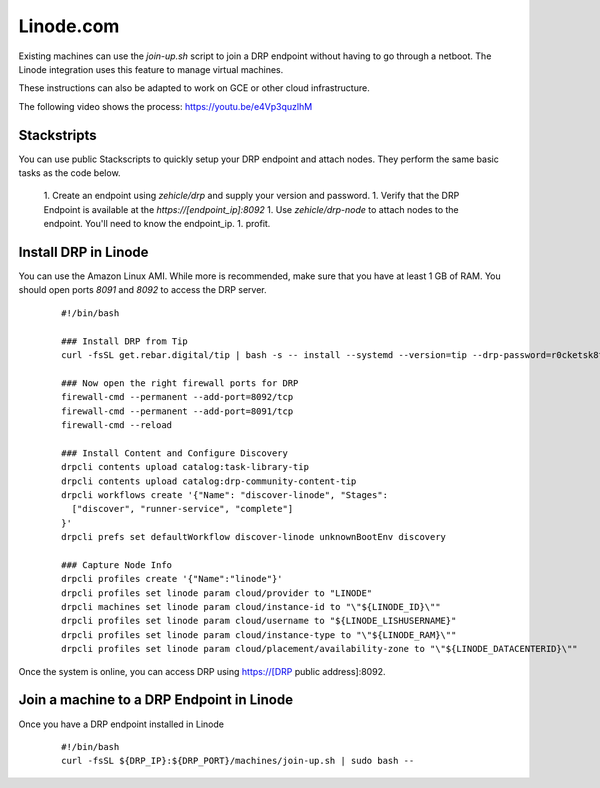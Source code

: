 Linode.com
==========

.. index::
  pair: Digital Rebar Provision; Linode

.. _rs_setup_linode:

Existing machines can use the `join-up.sh` script to join a DRP endpoint without having to go through a netboot.  The Linode integration uses this feature to manage virtual machines.

These instructions can also be adapted to work on GCE or other cloud infrastructure.

The following video shows the process: https://youtu.be/e4Vp3quzlhM

Stackstripts
------------

You can use public Stackscripts to quickly setup your DRP endpoint and attach nodes.  They perform the same basic tasks as the code below.

  1. Create an endpoint using `zehicle/drp` and supply your version and password.
  1. Verify that the DRP Endpoint is available at the `https://[endpoint_ip]:8092`
  1. Use `zehicle/drp-node` to attach nodes to the endpoint.  You'll need to know the endpoint_ip.
  1. profit.


Install DRP in Linode
---------------------

You can use the Amazon Linux AMI.  While more is recommended, make sure that you have at least 1 GB of RAM.  You should open ports `8091` and `8092` to access the DRP server.


  ::

    #!/bin/bash

    ### Install DRP from Tip
    curl -fsSL get.rebar.digital/tip | bash -s -- install --systemd --version=tip --drp-password=r0cketsk8ts

    ### Now open the right firewall ports for DRP
    firewall-cmd --permanent --add-port=8092/tcp
    firewall-cmd --permanent --add-port=8091/tcp
    firewall-cmd --reload

    ### Install Content and Configure Discovery
    drpcli contents upload catalog:task-library-tip
    drpcli contents upload catalog:drp-community-content-tip
    drpcli workflows create '{"Name": "discover-linode", "Stages":
      ["discover", "runner-service", "complete"]
    }'
    drpcli prefs set defaultWorkflow discover-linode unknownBootEnv discovery

    ### Capture Node Info 
    drpcli profiles create '{"Name":"linode"}'
    drpcli profiles set linode param cloud/provider to "LINODE"
    drpcli machines set linode param cloud/instance-id to "\"${LINODE_ID}\""
    drpcli profiles set linode param cloud/username to "${LINODE_LISHUSERNAME}"
    drpcli profiles set linode param cloud/instance-type to "\"${LINODE_RAM}\""
    drpcli profiles set linode param cloud/placement/availability-zone to "\"${LINODE_DATACENTERID}\""

Once the system is online, you can access DRP using https://[DRP public address]:8092.


Join a machine to a DRP Endpoint in Linode
------------------------------------------

Once you have a DRP endpoint installed in Linode

  ::

    #!/bin/bash
    curl -fsSL ${DRP_IP}:${DRP_PORT}/machines/join-up.sh | sudo bash --